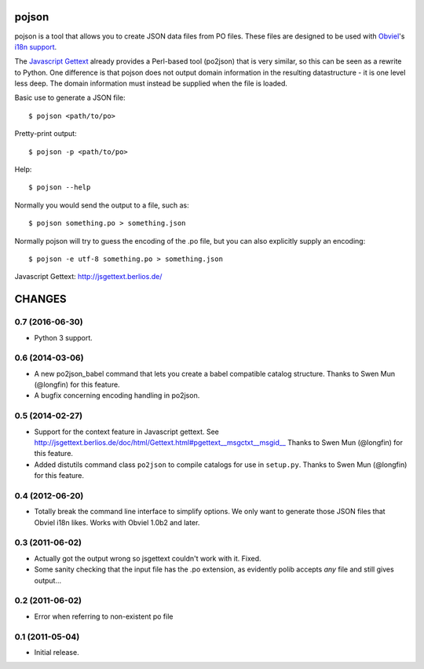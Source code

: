 pojson
******

pojson is a tool that allows you to create JSON data files from PO
files. These files are designed to be used with Obviel_'s `i18n support`_.

.. _Obviel: http://obviel.org/

.. _`i18n support`: http://www.obviel.org/en/latest/i18n.html

The `Javascript Gettext`_ already provides a Perl-based tool (po2json)
that is very similar, so this can be seen as a rewrite to Python. One
difference is that pojson does not output domain information in the
resulting datastructure - it is one level less deep. The domain
information must instead be supplied when the file is loaded.

Basic use to generate a JSON file::

  $ pojson <path/to/po> 

Pretty-print output::

  $ pojson -p <path/to/po> 

Help::

  $ pojson --help

Normally you would send the output to a file, such as::

  $ pojson something.po > something.json

Normally pojson will try to guess the encoding of the .po file, but
you can also explicitly supply an encoding::

  $ pojson -e utf-8 something.po > something.json

_`Javascript Gettext`: http://jsgettext.berlios.de/

CHANGES
*******

0.7 (2016-06-30)
================

- Python 3 support.

0.6 (2014-03-06)
================

- A new po2json_babel command that lets you create a babel compatible
  catalog structure. Thanks to Swen Mun (@longfin) for this feature.

- A bugfix concerning encoding handling in po2json.

0.5 (2014-02-27)
================

- Support for the context feature in Javascript gettext. See
  http://jsgettext.berlios.de/doc/html/Gettext.html#pgettext__msgctxt__msgid__
  Thanks to Swen Mun (@longfin) for this feature.

- Added distutils command class ``po2json`` to compile catalogs for
  use in ``setup.py``.  Thanks to Swen Mun (@longfin) for this feature.

0.4 (2012-06-20)
================

- Totally break the command line interface to simplify options. We
  only want to generate those JSON files that Obviel i18n likes. Works
  with Obviel 1.0b2 and later.

0.3 (2011-06-02)
================

- Actually got the output wrong so jsgettext couldn't work with it. Fixed.

- Some sanity checking that the input file has the .po extension, as
  evidently polib accepts *any* file and still gives output...

0.2 (2011-06-02)
================

- Error when referring to non-existent po file

0.1 (2011-05-04)
================

- Initial release.



